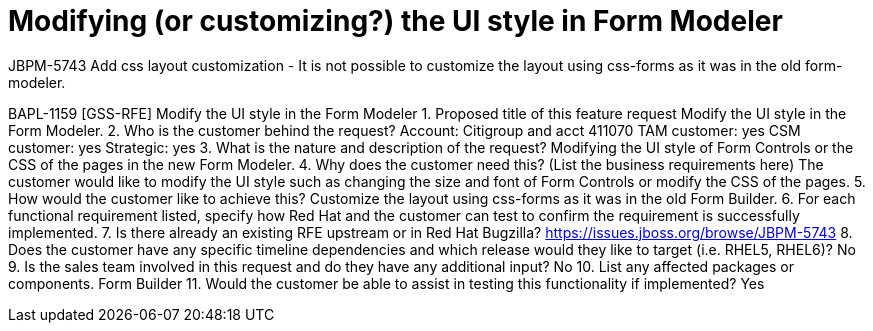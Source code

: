 [id='modify-ui-form-modeler']

= Modifying (or customizing?) the UI style in Form Modeler

JBPM-5743 Add css layout customization - It is not possible to customize the layout using css-forms as it was in the old form-modeler.

BAPL-1159 [GSS-RFE] Modify the UI style in the Form Modeler
1. Proposed title of this feature request
Modify the UI style in the Form Modeler.
2. Who is the customer behind the request?
Account: Citigroup and acct 411070
TAM customer: yes
CSM customer: yes
Strategic: yes
3. What is the nature and description of the request?
Modifying the UI style of Form Controls or the CSS of the pages in the new Form Modeler.
4. Why does the customer need this? (List the business requirements here)
The customer would like to modify the UI style such as changing the size and font of Form Controls or modify the CSS of the pages.
5. How would the customer like to achieve this?
Customize the layout using css-forms as it was in the old Form Builder.
6. For each functional requirement listed, specify how Red Hat and the customer can test to confirm the requirement is successfully implemented.
7. Is there already an existing RFE upstream or in Red Hat Bugzilla?
https://issues.jboss.org/browse/JBPM-5743
8. Does the customer have any specific timeline dependencies and which release would they like to target (i.e. RHEL5, RHEL6)?
No
9. Is the sales team involved in this request and do they have any additional input?
No
10. List any affected packages or components.
Form Builder
11. Would the customer be able to assist in testing this functionality if implemented?
Yes
